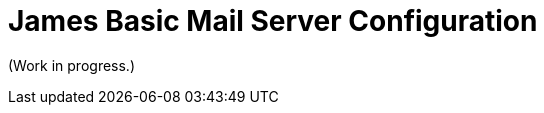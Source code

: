 = James Basic Mail Server Configuration
:navtitle: Configuration

(Work in progress.)

////
== JIRA Issues

* dnsservice.xml - DNS Service Configuration -> https://issues.apache.org/jira/browse/JAMES-3219
  ** Status: to be removed
* domainlist.xml - Domain List Configuration -> https://issues.apache.org/jira/browse/JAMES-3220
  ** Status: to be removed
* events.xml - Event system Configuration (Spring only)
  ** Status: Spring only, so n/a
* fetchmail.xml- FetchMail Configuration (Spring only) 
  ** Status: Spring only, so n/a
* imapserver.xml - IMAP4 Configuration -> https://issues.apache.org/jira/browse/JAMES-3229
  ** Status: 
* jmap.properties - JMAP Configuration (Guice only) -> https://issues.apache.org/jira/browse/JAMES-3230
  ** Status:
* lmtpserver.xml - LMTP Configuration -> https://issues.apache.org/jira/browse/JAMES-3231
  ** Status: 
* mailrepositorystore.xml - Mail Repository Stores Configuration -> https://issues.apache.org/jira/browse/JAMES-3232
  ** Status: 
* mailbox.xml - Mailbox Configuration (Spring only)
  ** Status: Spring only, so n/a
* mailetcontainer.xml - Mailet Container Configuration -> https://issues.apache.org/jira/browse/JAMES-3233
  ** Status: 
* pop3server.xml - POP3 Configuration -> https://issues.apache.org/jira/browse/JAMES-3234
  ** Status:
* mailbox.xml - Quota Configuration (Spring only)
  ** Status: Spring only, so n/a
* recipientrewritetable.xml - Recipient Rewrite Table Configuration -> https://issues.apache.org/jira/browse/JAMES-3235
  ** Status: 
* smtpserver.xml - SMTP Configuration -> https://issues.apache.org/jira/browse/JAMES-3236
  ** Status:
* usersrepository.xml - Users Configuration -> https://issues.apache.org/jira/browse/JAMES-3237
  ** Status:  
* webadmin.properties - WebAdmin Configuration -> https://issues.apache.org/jira/browse/JAMES-3238
  ** Status: 
* jmx.properties -> https://issues.apache.org/jira/browse/JAMES-3240
  ** Status: 
* extensions.properties -> https://issues.apache.org/jira/browse/JAMES-3241
  ** Status: 
* jwt_publickey -> https://issues.apache.org/jira/browse/JAMES-3242a
  ** Status:
* healthcheck.properties -> https://issues.apache.org/jira/browse/JAMES-3243
  ** Status: 
* listeners.xml -> https://issues.apache.org/jira/browse/JAMES-3244
  ** Status: 
* managesieveserver.xml -> https://issues.apache.org/jira/browse/JAMES-3245
  ** Status: 
* spring-server.xml - System Configuration
  ** Status: Spring only, so n/a
* james-database.properties & META-INF/persistence.xml -> https://issues.apache.org/jira/browse/JAMES-3246 
  ** Status: 
* log4j.properties & logback.xml -> https://issues.apache.org/jira/browse/JAMES-3239
  ** Status:


== Configuration by feature

 * Domain names &mdash; provide the default domain names that ????
 * Database (james-database.properties)
 * LMTP (lmtpserver.xml)
 * POP3 (pop3server.xml)
 * DNS (dnsservice.xml)
   ** Waiting for confirmation: can this be removed from Basic?
 * Loggin (logback.xml)
 * James CLI (jmx.properties)
 * Email rewriting (recipientrewritetable.xml)
 * Guice extensions (extensions.properties)
 * JWT (jwt_publickey)
 * Mailets (mailetcontainer.xml)
 * SMTP (smtpserver.xml)
 * Health checks (healthcheck.properties)
 * Mail storage (mailrepositorystore.xml)
 * User storage (usersrepository.xml)
 * IMAP (imapserver.xml)
 * Mailbox event listeners (listeners.xml)
 * Sieve filters (managesieveserver.xml)
 * Web admin (webadmin.properties)

== Configuration file index

 * Domain names (domainlist.xml)
 * Database (james-database.properties)
 * LMTP (lmtpserver.xml)
 * POP3 (pop3server.xml)
 * DNS (dnsservice.xml)
 * Loggin (logback.xml)
 * James CLI (jmx.properties)
 * Email rewriting (recipientrewritetable.xml)
 * Guice extensions (extensions.properties)
 * JWT (jwt_publickey)
 * Mailets (mailetcontainer.xml)
 * SMTP (smtpserver.xml)
 * Health checks (healthcheck.properties)
 * Mail storage (mailrepositorystore.xml)
 * User storage (usersrepository.xml)
 * IMAP (imapserver.xml)
 * Mailbox event listeners (listeners.xml)
 * Sieve filters (managesieveserver.xml)
 * Web admin (webadmin.properties)


== Notes
Jmx protocol is used by James cli to interact with the server. Jmx is known to be insecure, and we have as a project to rewrite the cli for james servers in order to rely on webadmin.



Scenarios for address rewriting

The following scenarios are examples of how you can use address rewriting:

Group consolidation: Some organizations segment their internal businesses into separate domains that are based on business or technical requirements. This configuration can cause email messages to appear as if they come from separate groups or even separate organizations.

The following example shows how an organization, Contoso, Ltd., can hide its internal subdomains from external recipients:

Outbound messages from the northamerica.contoso.com, europe.contoso.com, and asia.contoso.com domains are rewritten so they appear to originate from a single contoso.com domain. All messages are rewritten as they pass through Edge Transport servers that provide SMTP connectivity between the whole organization and the Internet.

Inbound messages to contoso.com recipients are relayed by the Edge Transport server to a Mailbox server. The message is delivered to the correct recipient based on the proxy address that's configured on the recipient's mailbox.

Mergers and acquisitions: An acquired company might continue to run as a separate business, but you can use address rewriting to make the two organizations appear as if they're one integrated organization.

The following example shows how Contoso, Ltd. can hide the email domain of the newly acquired company, Fourth Coffee:

Contoso, Ltd. wants all outbound messages from Fourth Coffee's Exchange organization to appear as if they originate from contoso.com. All messages from both organizations are sent through the Edge Transport servers at Contoso, Ltd., where email messages are rewritten from user@fourthcoffee.com to user@contoso.com.

Inbound messages to user@contoso.com are rewritten and routed to user@fourthcoffee.com mailboxes. Inbound messages that are sent to user@fourthcoffee.com are routed directly to Fourth Coffee's email servers.

Partners: Many organizations use external partners to provide services for their customers, other organizations, or their own organization. To avoid confusion, the organization might replace the email domain of the partner organization with its own email domain.

The following example shows how Contoso, Ltd. can hide a partner's email domain:

Contoso, Ltd. provides support for the larger Wingtip Toys organization. Wingtip Toys wants a unified email experience for its customers, and it requires all messages from support personnel at Contoso, Ltd. to appear as if they were sent from Wingtip Toys. All outbound messages that relate to Wingtip Toys are sent through their Edge Transport servers, and all contoso.com email addresses are rewritten to wingtiptoys.com email addresses.

Inbound messages for support@wingtiptoys.com are accepted by Wingtip Toy's Edge Transport servers, rewritten, and then routed to the support@contoso.com email address.

Message properties modified by address rewriting

A standard SMTP email message consists of a message envelope and message content. The message envelope contains information that's required for transmitting and delivering the message between SMTP messaging servers. The message content contains message header fields (collectively called the message header) and the message body. The message envelope is described in RFC 2821, and the message header is described in RFC 2822.

When a sender composes an email message and submits it for delivery, the message contains the basic information that's required to comply with SMTP standards, such as a sender, a recipient, the date and time that the message was composed, an optional subject line, and an optional message body. This information is contained in the message itself and, by definition, in the message header.

The sender's mail server generates a message envelope for the message by using the sender's and recipient's information found in the message header. It then transmits the message to the Internet for delivery to the recipient's messaging server. Recipients never see the message envelope because it's generated by the message transmission process, and it isn't actually part of the message.

Address rewriting changes an email address by rewriting specific fields in the message header or message envelope. Address rewriting changes several fields in outbound messages, but only one field in inbound email messages. The following table shows which SMTP header fields are rewritten in outbound and inbound messages.




https://www.exim.org/exim-html-current/doc/html/spec_html/ch-address_rewriting.html
////
